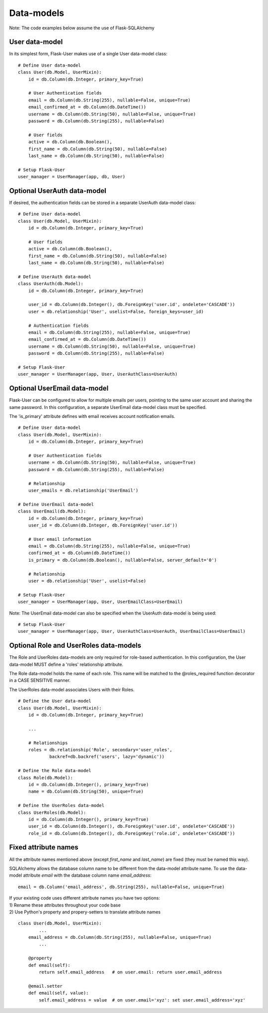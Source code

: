 ===========
Data-models
===========

Note: The code examples below assume the use of Flask-SQLAlchemy

User data-model
---------------
In its simplest form, Flask-User makes use of a single User data-model class::

    # Define User data-model
    class User(db.Model, UserMixin):
        id = db.Column(db.Integer, primary_key=True)

        # User Authentication fields
        email = db.Column(db.String(255), nullable=False, unique=True)
        email_confirmed_at = db.Column(db.DateTime())
        username = db.Column(db.String(50), nullable=False, unique=True)
        password = db.Column(db.String(255), nullable=False)

        # User fields
        active = db.Column(db.Boolean(),
        first_name = db.Column(db.String(50), nullable=False)
        last_name = db.Column(db.String(50), nullable=False)

    # Setup Flask-User
    user_manager = UserManager(app, db, User)
Optional UserAuth data-model
----------------------------
If desired, the authentication fields can be stored in a separate UserAuth data-model class::

    # Define User data-model
    class User(db.Model, UserMixin):
        id = db.Column(db.Integer, primary_key=True)

        # User fields
        active = db.Column(db.Boolean(),
        first_name = db.Column(db.String(50), nullable=False)
        last_name = db.Column(db.String(50), nullable=False)

    # Define UserAuth data-model
    class UserAuth(db.Model):
        id = db.Column(db.Integer, primary_key=True)

        user_id = db.Column(db.Integer(), db.ForeignKey('user.id', ondelete='CASCADE'))
        user = db.relationship('User', uselist=False, foreign_keys=user_id)

        # Authentication fields
        email = db.Column(db.String(255), nullable=False, unique=True)
        email_confirmed_at = db.Column(db.DateTime())
        username = db.Column(db.String(50), nullable=False, unique=True)
        password = db.Column(db.String(255), nullable=False)

    # Setup Flask-User
    user_manager = UserManager(app, User, UserAuthClass=UserAuth)


Optional UserEmail data-model
-----------------------------
Flask-User can be configured to allow for multiple emails per users, pointing to the same user account
and sharing the same password. In this configuration, a separate UserEmail data-model class must be specified.

The 'is_primary' attribute defines with email receives account notification emails.

::

    # Define User data-model
    class User(db.Model, UserMixin):
        id = db.Column(db.Integer, primary_key=True)

        # User Authentication fields
        username = db.Column(db.String(50), nullable=False, unique=True)
        password = db.Column(db.String(255), nullable=False)

        # Relationship
        user_emails = db.relationship('UserEmail')

    # Define UserEmail data-model
    class UserEmail(db.Model):
        id = db.Column(db.Integer, primary_key=True)
        user_id = db.Column(db.Integer, db.ForeignKey('user.id'))

        # User email information
        email = db.Column(db.String(255), nullable=False, unique=True)
        confirmed_at = db.Column(db.DateTime())
        is_primary = db.Column(db.Boolean(), nullable=False, server_default='0')

        # Relationship
        user = db.relationship('User', uselist=False)

    # Setup Flask-User
    user_manager = UserManager(app, User, UserEmailClass=UserEmail)

Note: The UserEmail data-model can also be specified when the UserAuth data-model is being used::

    # Setup Flask-User
    user_manager = UserManager(app, User, UserAuthClass=UserAuth, UserEmailClass=UserEmail)


Optional Role and UserRoles data-models
---------------------------------------

The Role and UserRoles data-models are only required for role-based authentication.
In this configuration, the User data-model MUST define a 'roles' relationship attribute.

The Role data-model holds the name of each role. This name will be matched to the @roles_required
function decorator in a CASE SENSITIVE manner.

The UserRoles data-model associates Users with their Roles.

::

    # Define the User data-model
    class User(db.Model, UserMixin):
        id = db.Column(db.Integer, primary_key=True)

        ...

        # Relationships
        roles = db.relationship('Role', secondary='user_roles',
                backref=db.backref('users', lazy='dynamic'))

    # Define the Role data-model
    class Role(db.Model):
        id = db.Column(db.Integer(), primary_key=True)
        name = db.Column(db.String(50), unique=True)

    # Define the UserRoles data-model
    class UserRoles(db.Model):
        id = db.Column(db.Integer(), primary_key=True)
        user_id = db.Column(db.Integer(), db.ForeignKey('user.id', ondelete='CASCADE'))
        role_id = db.Column(db.Integer(), db.ForeignKey('role.id', ondelete='CASCADE'))


Fixed attribute names
---------------------
All the attribute names mentioned above (except `first_name` and `last_name`) are fixed
(they must be named this way).

SQLAlchemy allows the database column name to be different from the data-model attribute name.
To use the data-model attribute `email` with the database column name `email_address`::

    email = db.Column('email_address', db.String(255), nullable=False, unique=True)

| If your existing code uses different attribute names you have two options:
| 1) Rename these attributes throughout your code base
| 2) Use Python's property and propery-setters to translate attribute names

::

    class User(db.Model, UserMixin):
            ...
        email_address = db.Column(db.String(255), nullable=False, unique=True)
            ...

        @property
        def email(self):
            return self.email_address   # on user.email: return user.email_address

        @email.setter
        def email(self, value):
            self.email_address = value  # on user.email='xyz': set user.email_address='xyz'


